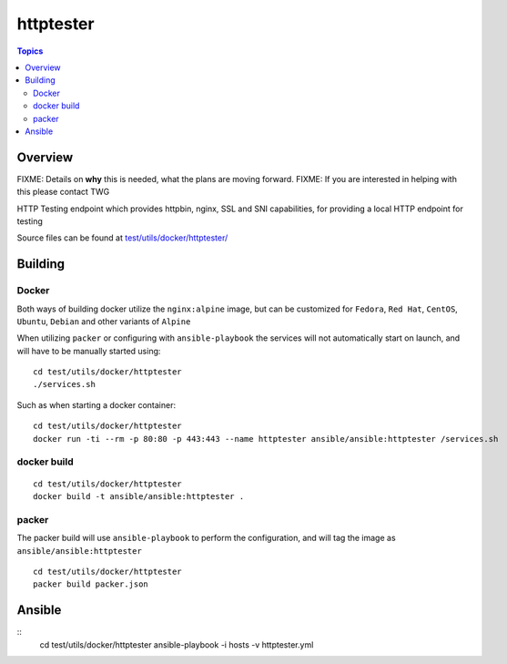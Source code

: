 **********
httptester
**********

.. contents:: Topics

Overview
========

FIXME: Details on **why** this is needed, what the plans are moving forward.
FIXME: If you are interested in helping with this please contact TWG


HTTP Testing endpoint which provides httpbin, nginx, SSL and SNI
capabilities, for providing a local HTTP endpoint for testing

Source files can be found at `test/utils/docker/httptester/ <https://github.com/ansible/ansible/tree/devel/test/utils/docker/httptester>`_

Building
========

Docker
------

Both ways of building docker utilize the ``nginx:alpine`` image, but can
be customized for ``Fedora``, ``Red Hat``, ``CentOS``, ``Ubuntu``,
``Debian`` and other variants of ``Alpine``

When utilizing ``packer`` or configuring with ``ansible-playbook``
the services will not automatically start on launch, and will have to be
manually started using::

    cd test/utils/docker/httptester
    ./services.sh

Such as when starting a docker container::

    cd test/utils/docker/httptester
    docker run -ti --rm -p 80:80 -p 443:443 --name httptester ansible/ansible:httptester /services.sh

docker build
------------

::

    cd test/utils/docker/httptester
    docker build -t ansible/ansible:httptester .

packer
------

The packer build will use ``ansible-playbook`` to perform the
configuration, and will tag the image as ``ansible/ansible:httptester``

::

    cd test/utils/docker/httptester
    packer build packer.json

Ansible
=======

::
    cd test/utils/docker/httptester
    ansible-playbook -i hosts -v httptester.yml


